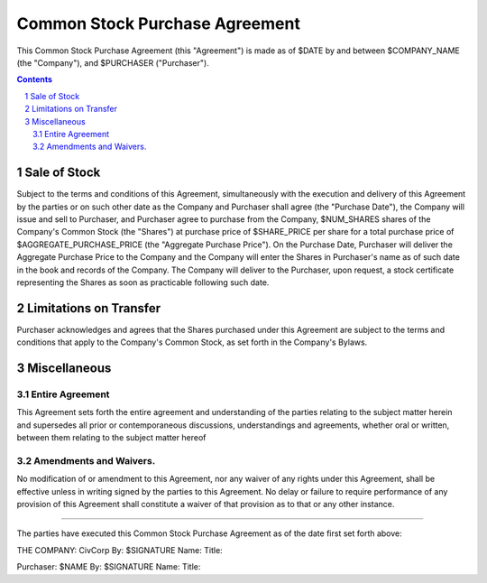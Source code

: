 

********************************************************************************
Common Stock Purchase Agreement
********************************************************************************

This Common Stock Purchase Agreement (this "Agreement") is made as of $DATE by
and between $COMPANY_NAME (the "Company"), and $PURCHASER ("Purchaser").

.. contents::

.. sectnum::

Sale of Stock
********************************************************************************

Subject to the terms and conditions of this Agreement, simultaneously with the
execution and delivery of this Agreement by the parties or on such other date as
the Company and Purchaser shall agree (the "Purchase Date"), the Company will
issue and sell to Purchaser, and Purchaser agree to purchase from the Company,
$NUM_SHARES shares of the Company's Common Stock (the "Shares") at purchase
price of $SHARE_PRICE per share for a total purchase price of
$AGGREGATE_PURCHASE_PRICE (the "Aggregate Purchase Price"). On the Purchase
Date, Purchaser will deliver the Aggregate Purchase Price to the Company and the
Company will enter the Shares in Purchaser's name as of such date in the book
and records of the Company. The Company will deliver to the Purchaser, upon
request, a stock certificate representing the Shares as soon as practicable
following such date.

Limitations on Transfer
********************************************************************************

Purchaser acknowledges and agrees that the Shares purchased under this Agreement
are subject to the terms and conditions that apply to the Company's Common
Stock, as set forth in the Company's Bylaws.

Miscellaneous
********************************************************************************

Entire Agreement
================================================================================

This Agreement sets forth the entire agreement and understanding of the parties
relating to the subject matter herein and supersedes all prior or
contemporaneous discussions, understandings and agreements, whether oral or
written, between them relating to the subject matter hereof

Amendments and Waivers.
================================================================================

No modification of or amendment to this Agreement, nor any waiver of any rights
under this Agreement, shall be effective unless in writing signed by the parties
to this Agreement.  No delay or failure to require performance of any provision
of this Agreement shall constitute a waiver of that provision as to that or any
other instance.

----

The parties have executed this Common Stock Purchase Agreement as of the date
first set forth above:

THE COMPANY:
CivCorp
By: $SIGNATURE
Name:
Title:

Purchaser:
$NAME
By: $SIGNATURE
Name:
Title:
